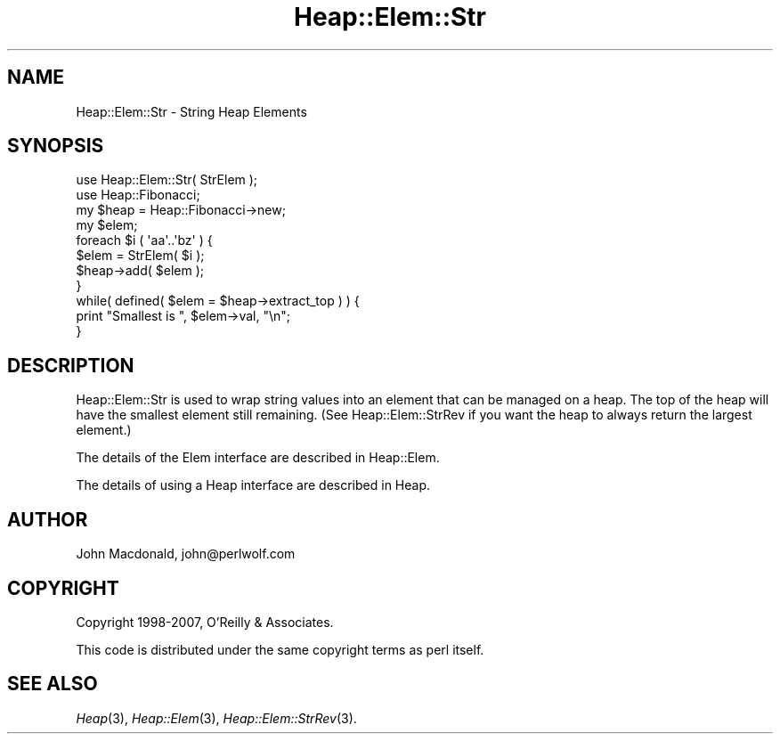 .\" Automatically generated by Pod::Man 4.09 (Pod::Simple 3.35)
.\"
.\" Standard preamble:
.\" ========================================================================
.de Sp \" Vertical space (when we can't use .PP)
.if t .sp .5v
.if n .sp
..
.de Vb \" Begin verbatim text
.ft CW
.nf
.ne \\$1
..
.de Ve \" End verbatim text
.ft R
.fi
..
.\" Set up some character translations and predefined strings.  \*(-- will
.\" give an unbreakable dash, \*(PI will give pi, \*(L" will give a left
.\" double quote, and \*(R" will give a right double quote.  \*(C+ will
.\" give a nicer C++.  Capital omega is used to do unbreakable dashes and
.\" therefore won't be available.  \*(C` and \*(C' expand to `' in nroff,
.\" nothing in troff, for use with C<>.
.tr \(*W-
.ds C+ C\v'-.1v'\h'-1p'\s-2+\h'-1p'+\s0\v'.1v'\h'-1p'
.ie n \{\
.    ds -- \(*W-
.    ds PI pi
.    if (\n(.H=4u)&(1m=24u) .ds -- \(*W\h'-12u'\(*W\h'-12u'-\" diablo 10 pitch
.    if (\n(.H=4u)&(1m=20u) .ds -- \(*W\h'-12u'\(*W\h'-8u'-\"  diablo 12 pitch
.    ds L" ""
.    ds R" ""
.    ds C` ""
.    ds C' ""
'br\}
.el\{\
.    ds -- \|\(em\|
.    ds PI \(*p
.    ds L" ``
.    ds R" ''
.    ds C`
.    ds C'
'br\}
.\"
.\" Escape single quotes in literal strings from groff's Unicode transform.
.ie \n(.g .ds Aq \(aq
.el       .ds Aq '
.\"
.\" If the F register is >0, we'll generate index entries on stderr for
.\" titles (.TH), headers (.SH), subsections (.SS), items (.Ip), and index
.\" entries marked with X<> in POD.  Of course, you'll have to process the
.\" output yourself in some meaningful fashion.
.\"
.\" Avoid warning from groff about undefined register 'F'.
.de IX
..
.if !\nF .nr F 0
.if \nF>0 \{\
.    de IX
.    tm Index:\\$1\t\\n%\t"\\$2"
..
.    if !\nF==2 \{\
.        nr % 0
.        nr F 2
.    \}
.\}
.\" ========================================================================
.\"
.IX Title "Heap::Elem::Str 3"
.TH Heap::Elem::Str 3 "2007-04-28" "perl v5.26.2" "User Contributed Perl Documentation"
.\" For nroff, turn off justification.  Always turn off hyphenation; it makes
.\" way too many mistakes in technical documents.
.if n .ad l
.nh
.SH "NAME"
Heap::Elem::Str \- String Heap Elements
.SH "SYNOPSIS"
.IX Header "SYNOPSIS"
.Vb 2
\&  use Heap::Elem::Str( StrElem );
\&  use Heap::Fibonacci;
\&
\&  my $heap = Heap::Fibonacci\->new;
\&  my $elem;
\&
\&  foreach $i ( \*(Aqaa\*(Aq..\*(Aqbz\*(Aq ) {
\&      $elem = StrElem( $i );
\&      $heap\->add( $elem );
\&  }
\&
\&  while( defined( $elem = $heap\->extract_top ) ) {
\&      print "Smallest is ", $elem\->val, "\en";
\&  }
.Ve
.SH "DESCRIPTION"
.IX Header "DESCRIPTION"
Heap::Elem::Str is used to wrap string values into an element
that can be managed on a heap.  The top of the heap will have
the smallest element still remaining.  (See Heap::Elem::StrRev
if you want the heap to always return the largest element.)
.PP
The details of the Elem interface are described in Heap::Elem.
.PP
The details of using a Heap interface are described in Heap.
.SH "AUTHOR"
.IX Header "AUTHOR"
John Macdonald, john@perlwolf.com
.SH "COPYRIGHT"
.IX Header "COPYRIGHT"
Copyright 1998\-2007, O'Reilly & Associates.
.PP
This code is distributed under the same copyright terms as perl itself.
.SH "SEE ALSO"
.IX Header "SEE ALSO"
\&\fIHeap\fR\|(3), \fIHeap::Elem\fR\|(3), \fIHeap::Elem::StrRev\fR\|(3).
